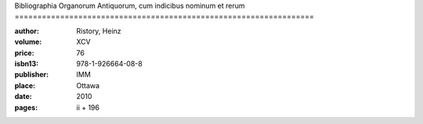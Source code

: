 Bibliographia Organorum Antiquorum, cum indicibus nominum et rerum ==================================================================

:author: Ristory, Heinz
:volume: XCV
:price: 76
:isbn13: 978-1-926664-08-8
:publisher: IMM
:place: Ottawa
:date: 2010
:pages: ii + 196
